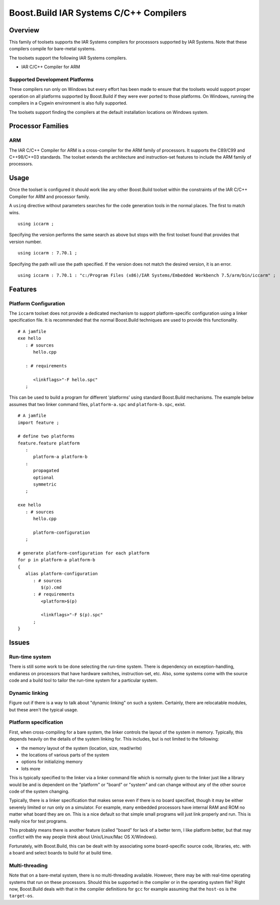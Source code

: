 Boost.Build IAR Systems C/C++ Compilers
=======================================

Overview
--------

This family of toolsets supports the IAR Systems compilers for
processors supported by IAR Systems.  Note that these compilers
compile for bare-metal systems.

The toolsets support the following IAR Systems compilers.

* IAR C/C++ Compiler for ARM

Supported Development Platforms
```````````````````````````````

These compilers run only on Windows but every effort has been made to
ensure that the toolsets would support proper operation on all
platforms supported by Boost.Build if they were ever ported to those
platforms.  On Windows, running the compilers in a Cygwin environment
is also fully supported.

The toolsets support finding the compilers at the default installation
locations on Windows system.

Processor Families
------------------

ARM
```

The IAR C/C++ Compiler for ARM is a cross-compiler for the ARM family
of processors.  It supports the C89/C99 and C++98/C++03 standards.
The toolset extends the architecture and instruction-set features to
include the ARM family of processors.

Usage
-----

Once the toolset is configured it should work like any other
Boost.Build toolset within the constraints of the IAR C/C++ Compiler
for ARM and processor family.

A ``using`` directive without parameters searches for the code
generation tools in the normal places.  The first to match wins.

::

   using iccarm ;

Specifying the version performs the same search as above but stops
with the first toolset found that provides that version number.

::

   using iccarm : 7.70.1 ;

Specifying the path will use the path specified.  If the version does
not match the desired version, it is an error.

::

   using iccarm : 7.70.1 : "c:/Program Files (x86)/IAR Systems/Embedded Workbench 7.5/arm/bin/iccarm" ;

Features
--------

Platform Configuration
``````````````````````

The ``iccarm`` toolset does not provide a dedicated mechanism to
support platform-specific configuration using a linker specification
file.  It is recommended that the normal Boost.Build techniques are
used to provide this functionality.

::

   # A jamfile
   exe hello
      : # sources
         hello.cpp

      : # requirements

         <linkflags>"-F hello.spc"
      ;

This can be used to build a program for different 'platforms' using
standard Boost.Build mechanisms.  The example below assumes that two
linker command files, ``platform-a.spc`` and ``platform-b.spc``,
exist.

::

   # A jamfile
   import feature ;

   # define two platforms
   feature.feature platform
      :
         platform-a platform-b
      :
         propagated
         optional
         symmetric
      ;

   exe hello
      : # sources
         hello.cpp

         platform-configuration
      ;

   # generate platform-configuration for each platform
   for p in platform-a platform-b
   {
      alias platform-configuration
	 : # sources
	    $(p).cmd
	 : # requirements
	    <platform>$(p)

            <linkflags>"-F $(p).spc"
	 ;
   }

Issues
------

Run-time system
```````````````

There is still some work to be done selecting the run-time system.
There is dependency on exception-handling, endianess on processors
that have hardware switches, instruction-set, etc.  Also, some systems
come with the source code and a build tool to tailor the run-time
system for a particular system.

Dynamic linking
```````````````

Figure out if there is a way to talk about "dynamic linking" on such a
system.  Certainly, there are relocatable modules, but these aren't
the typical usage.

Platform specification
``````````````````````

First, when cross-compiling for a bare system, the linker controls the
layout of the system in memory.  Typically, this depends heavily on
the details of the system linking for.  This includes, but is not
limited to the following:

- the memory layout of the system (location, size, read/write)
- the locations of various parts of the system
- options for initializing memory
- lots more

This is typically specified to the linker via a linker command file
which is normally given to the linker just like a library would be and
is dependent on the "platform" or "board" or "system" and can change
without any of the other source code of the system changing.

Typically, there is a linker specification that makes sense even if
there is no board specified, though it may be either severely limited
or run only on a simulator.  For example, many embedded processors
have internal RAM and ROM no matter what board they are on.  This is a
nice default so that simple small programs will just link properly and
run.  This is really nice for test programs.

This probably means there is another feature (called "board" for lack
of a better term, I like platform better, but that may conflict with
the way people think about Unix/Linux/Mac OS X/Windows).

Fortunately, with Boost.Build, this can be dealt with by associating
some board-specific source code, libraries, etc. with a board and
select boards to build for at build time.

Multi-threading
```````````````

Note that on a bare-metal system, there is no multi-threading
available.  However, there may be with real-time operating systems
that run on these processors.  Should this be supported in the
compiler or in the operating system file?  Right now, Boost.Build
deals with that in the compiler definitions for ``gcc`` for example
assuming that the ``host-os`` is the ``target-os``.
